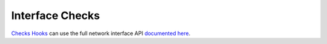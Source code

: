 Interface Checks
======================

`Checks Hooks`_ can use the full network interface API `documented here`_.

.. _`Checks Hooks`: ../../../plugins/check_hooks.html
.. _`documented here`: ../interface/index.html
